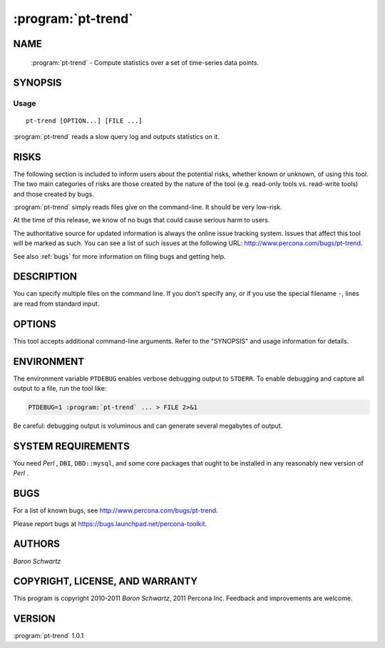 .. program:: pt-trend


=====================
 :program:`pt-trend`
=====================

.. highlight:: perl


NAME
====

 :program:`pt-trend` - Compute statistics over a set of time-series data points.


SYNOPSIS
========


Usage
-----

::

   pt-trend [OPTION...] [FILE ...]

:program:`pt-trend` reads a slow query log and outputs statistics on it.


RISKS
=====


The following section is included to inform users about the potential risks,
whether known or unknown, of using this tool.  The two main categories of risks
are those created by the nature of the tool (e.g. read-only tools vs. read-write
tools) and those created by bugs.

:program:`pt-trend` simply reads files give on the command-line.  It should be very low-risk.

At the time of this release, we know of no bugs that could cause serious harm to
users.

The authoritative source for updated information is always the online issue
tracking system.  Issues that affect this tool will be marked as such.  You can
see a list of such issues at the following URL:
`http://www.percona.com/bugs/pt-trend <http://www.percona.com/bugs/pt-trend>`_.

See also :ref:`bugs` for more information on filing bugs and getting help.


DESCRIPTION
===========


You can specify multiple files on the command line.  If you don't specify any,
or if you use the special filename \ ``-``\ , lines are read from standard input.


OPTIONS
=======


This tool accepts additional command-line arguments.  Refer to the
"SYNOPSIS" and usage information for details.


.. option:: --config
 
 type: Array
 
 Read this comma-separated list of config files; if specified, this must be the
 first option on the command line.
 


.. option:: --help
 
 Show help and exit.
 


.. option:: --pid
 
 type: string
 
 Create the given PID file.  The file contains the process ID of the script.
 The PID file is removed when the script exits.  Before starting, the script
 checks if the PID file already exists.  If it does not, then the script creates
 and writes its own PID to it.  If it does, then the script checks the following:
 if the file contains a PID and a process is running with that PID, then
 the script dies; or, if there is no process running with that PID, then the
 script overwrites the file with its own PID and starts; else, if the file
 contains no PID, then the script dies.
 


.. option:: --progress
 
 type: array; default: time,15
 
 Print progress reports to ``STDERR``.  The value is a comma-separated list with two
 parts.  The first part can be percentage, time, or iterations; the second part
 specifies how often an update should be printed, in percentage, seconds, or
 number of iterations.
 


.. option:: --version
 
 Show version and exit.
 


ENVIRONMENT
===========


The environment variable \ ``PTDEBUG``\  enables verbose debugging output to ``STDERR``.
To enable debugging and capture all output to a file, run the tool like:


.. code-block:: perl

    PTDEBUG=1 :program:`pt-trend` ... > FILE 2>&1


Be careful: debugging output is voluminous and can generate several megabytes
of output.


SYSTEM REQUIREMENTS
===================


You need *Perl* , ``DBI``, ``DBD::mysql``, and some core packages that ought to be
installed in any reasonably new version of *Perl* .


BUGS
====


For a list of known bugs, see `http://www.percona.com/bugs/pt-trend <http://www.percona.com/bugs/pt-trend>`_.

Please report bugs at `https://bugs.launchpad.net/percona-toolkit <https://bugs.launchpad.net/percona-toolkit>`_.

AUTHORS
=======


*Baron Schwartz*


COPYRIGHT, LICENSE, AND WARRANTY
================================


This program is copyright 2010-2011 *Baron Schwartz*, 2011 Percona Inc.
Feedback and improvements are welcome.


VERSION
=======

:program:`pt-trend` 1.0.1


